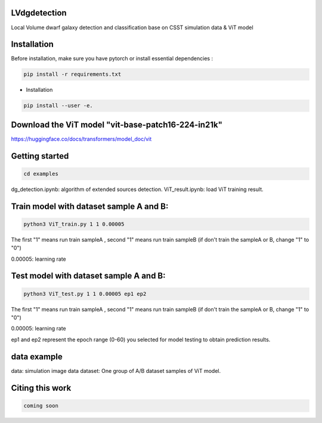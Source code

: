 LVdgdetection
-----------

Local Volume dwarf galaxy detection and classification base on CSST simulation data & ViT model



Installation
----------------

Before installation, make sure you have pytorch or install essential dependencies :

.. code::

  pip install -r requirements.txt



* Installation

.. code::

  pip install --user -e.


Download the ViT model "vit-base-patch16-224-in21k"
----------------

https://huggingface.co/docs/transformers/model_doc/vit


Getting started 
----------------

.. code::

  cd examples

dg_detection.ipynb:  algorithm of extended sources detection.
ViT_result.ipynb:  load ViT training result.



Train model with dataset sample A and B:
----------------
.. code::

  python3 ViT_train.py 1 1 0.00005 
 
The first "1" means run train sampleA , second "1" means run train sampleB (if don't train the sampleA or B, change "1" to "0")

0.00005: learning rate


Test model with dataset sample A and B:
----------------
.. code::

  python3 ViT_test.py 1 1 0.00005 ep1 ep2
 
The first "1" means run train sampleA , second "1" means run train sampleB (if don't train the sampleA or B, change "1" to "0")

0.00005: learning rate

ep1 and ep2 represent the epoch range (0-60) you selected for model testing to obtain prediction results. 

data example
----------------
data: simulation image data
dataset: One group of A/B dataset samples of ViT model. 

Citing this work
----------------

.. code::

  coming soon
